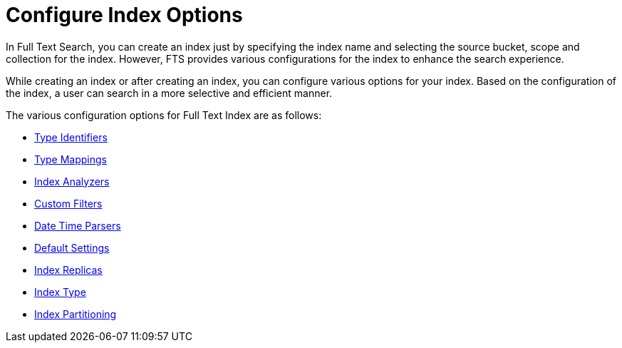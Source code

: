 = Configure Index Options

In Full Text Search, you can create an index just by specifying the index name and selecting the source bucket, scope and collection for the index. However, FTS provides various configurations for the index to enhance the search experience.

While creating an index or after creating an index, you can configure various options for your index. Based on the configuration of the index, a user can search in a more selective and efficient manner.

The various configuration options for Full Text Index are as follows:

* xref:fts-type-identifiers.adoc[Type Identifiers]
* xref:fts-type-mappings.adoc[Type Mappings]
* xref:fts-index-analyzers.adoc[Index Analyzers]
* xref:fts-custom-filters.adoc[Custom Filters]
* xref:fts-date-time-parsers.adoc[Date Time Parsers]
* xref:fts-default-settings.adoc[Default Settings]
* xref:fts-index-replicas.adoc[Index Replicas]
* xref:fts-index-type.adoc[Index Type]
* xref:fts-index-partitions.adoc[Index Partitioning]